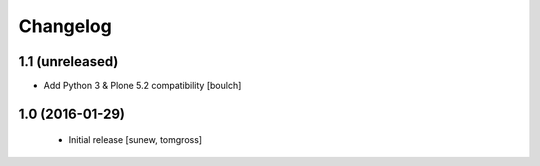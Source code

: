 Changelog
=========

1.1 (unreleased)
----------------

- Add Python 3 & Plone 5.2 compatibility
  [boulch]


1.0 (2016-01-29)
----------------

 - Initial release
   [sunew, tomgross]
